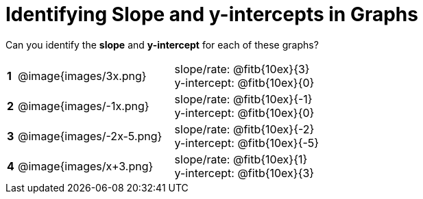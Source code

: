 = Identifying Slope and y-intercepts in Graphs

++++
<style>
table {background: transparent; margin: 0px;}
td {padding: 1px 0px !important; }
table td p {white-space: pre-wrap; margin: 0px !important;}
img { width: 74%; height: 74%;}
</style>
++++

Can you identify the *slope* and *y-intercept* for each of these graphs?

[cols="^.^1a,^.^15a,^.^1a,^.^15a", frame="none", stripes="none"]
|===
|*1*
| @image{images/3x.png}
|
|
slope/rate: @fitb{10ex}{3}

y-intercept: @fitb{10ex}{0}


|*2*
| @image{images/-1x.png}|
|
slope/rate: @fitb{10ex}{-1}

y-intercept: @fitb{10ex}{0}



|*3*
| @image{images/-2x-5.png}|
|
slope/rate: @fitb{10ex}{-2}

y-intercept: @fitb{10ex}{-5}



|*4*
| @image{images/x+3.png}|
|
slope/rate: @fitb{10ex}{1}

y-intercept: @fitb{10ex}{3}


|===
